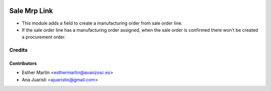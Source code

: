 .. image:: https://img.shields.io/badge/licence-AGPL--3-blue.svg
   :target: http://www.gnu.org/licenses/agpl-3.0-standalone.html
   :alt: License: AGPL-3
   
=============
Sale Mrp Link
=============

* This module adds a field to create a manufacturing order from sale order line.

* If the sale order line has a manufacturing order assigned, when the sale
  order is confirmed there won't be created a procurement order.


Credits
=======


Contributors
------------
* Esther Martín <esthermartin@avanzosc.es>
* Ana Juaristi <ajuaristio@gmail.com>
